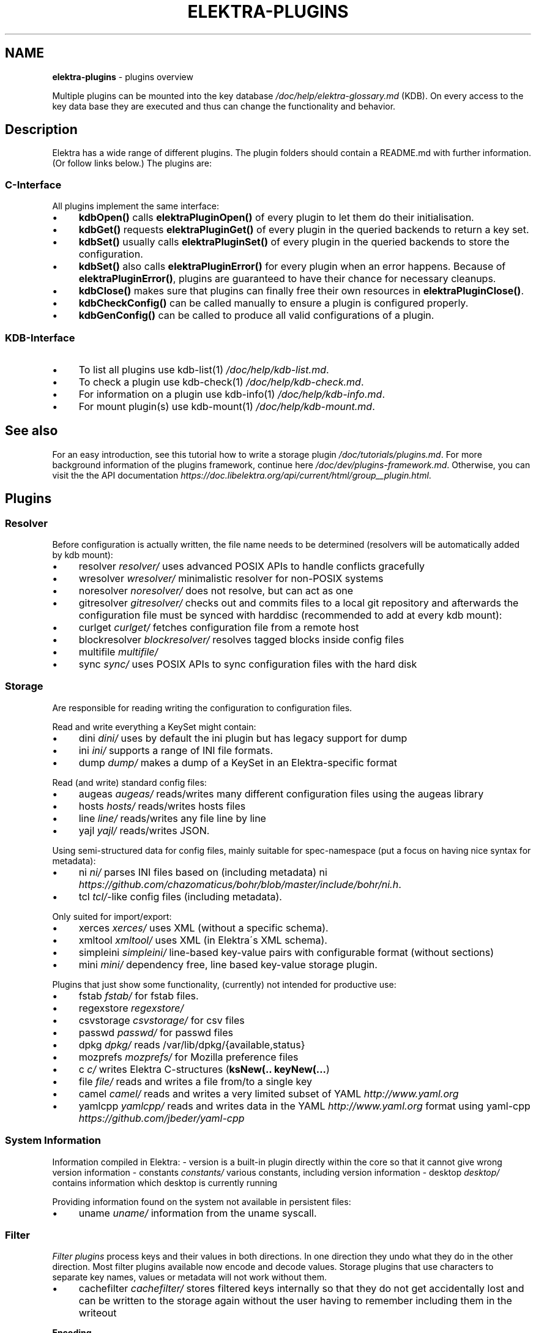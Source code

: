 .\" generated with Ronn/v0.7.3
.\" http://github.com/rtomayko/ronn/tree/0.7.3
.
.TH "ELEKTRA\-PLUGINS" "7" "March 2018" "" ""
.
.SH "NAME"
\fBelektra\-plugins\fR \- plugins overview
.
.P
Multiple plugins can be mounted into the key database \fI/doc/help/elektra\-glossary\.md\fR (KDB)\. On every access to the key data base they are executed and thus can change the functionality and behavior\.
.
.SH "Description"
Elektra has a wide range of different plugins\. The plugin folders should contain a README\.md with further information\. (Or follow links below\.) The plugins are:
.
.P
.
.SS "C\-Interface"
All plugins implement the same interface:
.
.IP "\(bu" 4
\fBkdbOpen()\fR calls \fBelektraPluginOpen()\fR of every plugin to let them do their initialisation\.
.
.IP "\(bu" 4
\fBkdbGet()\fR requests \fBelektraPluginGet()\fR of every plugin in the queried backends to return a key set\.
.
.IP "\(bu" 4
\fBkdbSet()\fR usually calls \fBelektraPluginSet()\fR of every plugin in the queried backends to store the configuration\.
.
.IP "\(bu" 4
\fBkdbSet()\fR also calls \fBelektraPluginError()\fR for every plugin when an error happens\. Because of \fBelektraPluginError()\fR, plugins are guaranteed to have their chance for necessary cleanups\.
.
.IP "\(bu" 4
\fBkdbClose()\fR makes sure that plugins can finally free their own resources in \fBelektraPluginClose()\fR\.
.
.IP "\(bu" 4
\fBkdbCheckConfig()\fR can be called manually to ensure a plugin is configured properly\.
.
.IP "\(bu" 4
\fBkdbGenConfig()\fR can be called to produce all valid configurations of a plugin\.
.
.IP "" 0
.
.SS "KDB\-Interface"
.
.IP "\(bu" 4
To list all plugins use kdb\-list(1) \fI/doc/help/kdb\-list\.md\fR\.
.
.IP "\(bu" 4
To check a plugin use kdb\-check(1) \fI/doc/help/kdb\-check\.md\fR\.
.
.IP "\(bu" 4
For information on a plugin use kdb\-info(1) \fI/doc/help/kdb\-info\.md\fR\.
.
.IP "\(bu" 4
For mount plugin(s) use kdb\-mount(1) \fI/doc/help/kdb\-mount\.md\fR\.
.
.IP "" 0
.
.SH "See also"
For an easy introduction, see this tutorial how to write a storage plugin \fI/doc/tutorials/plugins\.md\fR\. For more background information of the plugins framework, continue here \fI/doc/dev/plugins\-framework\.md\fR\. Otherwise, you can visit the the API documentation \fIhttps://doc\.libelektra\.org/api/current/html/group__plugin\.html\fR\.
.
.SH "Plugins"
.
.SS "Resolver"
Before configuration is actually written, the file name needs to be determined (resolvers will be automatically added by kdb mount):
.
.IP "\(bu" 4
resolver \fIresolver/\fR uses advanced POSIX APIs to handle conflicts gracefully
.
.IP "\(bu" 4
wresolver \fIwresolver/\fR minimalistic resolver for non\-POSIX systems
.
.IP "\(bu" 4
noresolver \fInoresolver/\fR does not resolve, but can act as one
.
.IP "\(bu" 4
gitresolver \fIgitresolver/\fR checks out and commits files to a local git repository and afterwards the configuration file must be synced with harddisc (recommended to add at every kdb mount):
.
.IP "\(bu" 4
curlget \fIcurlget/\fR fetches configuration file from a remote host
.
.IP "\(bu" 4
blockresolver \fIblockresolver/\fR resolves tagged blocks inside config files
.
.IP "\(bu" 4
multifile \fImultifile/\fR
.
.IP "\(bu" 4
sync \fIsync/\fR uses POSIX APIs to sync configuration files with the hard disk
.
.IP "" 0
.
.SS "Storage"
Are responsible for reading writing the configuration to configuration files\.
.
.P
Read and write everything a KeySet might contain:
.
.IP "\(bu" 4
dini \fIdini/\fR uses by default the ini plugin but has legacy support for dump
.
.IP "\(bu" 4
ini \fIini/\fR supports a range of INI file formats\.
.
.IP "\(bu" 4
dump \fIdump/\fR makes a dump of a KeySet in an Elektra\-specific format
.
.IP "" 0
.
.P
Read (and write) standard config files:
.
.IP "\(bu" 4
augeas \fIaugeas/\fR reads/writes many different configuration files using the augeas library
.
.IP "\(bu" 4
hosts \fIhosts/\fR reads/writes hosts files
.
.IP "\(bu" 4
line \fIline/\fR reads/writes any file line by line
.
.IP "\(bu" 4
yajl \fIyajl/\fR reads/writes JSON\.
.
.IP "" 0
.
.P
Using semi\-structured data for config files, mainly suitable for spec\-namespace (put a focus on having nice syntax for metadata):
.
.IP "\(bu" 4
ni \fIni/\fR parses INI files based on (including metadata) ni \fIhttps://github\.com/chazomaticus/bohr/blob/master/include/bohr/ni\.h\fR\.
.
.IP "\(bu" 4
tcl \fItcl/\fR\-like config files (including metadata)\.
.
.IP "" 0
.
.P
Only suited for import/export:
.
.IP "\(bu" 4
xerces \fIxerces/\fR uses XML (without a specific schema)\.
.
.IP "\(bu" 4
xmltool \fIxmltool/\fR uses XML (in Elektra\'s XML schema)\.
.
.IP "\(bu" 4
simpleini \fIsimpleini/\fR line\-based key\-value pairs with configurable format (without sections)
.
.IP "\(bu" 4
mini \fImini/\fR dependency free, line based key\-value storage plugin\.
.
.IP "" 0
.
.P
Plugins that just show some functionality, (currently) not intended for productive use:
.
.IP "\(bu" 4
fstab \fIfstab/\fR for fstab files\.
.
.IP "\(bu" 4
regexstore \fIregexstore/\fR
.
.IP "\(bu" 4
csvstorage \fIcsvstorage/\fR for csv files
.
.IP "\(bu" 4
passwd \fIpasswd/\fR for passwd files
.
.IP "\(bu" 4
dpkg \fIdpkg/\fR reads /var/lib/dpkg/{available,status}
.
.IP "\(bu" 4
mozprefs \fImozprefs/\fR for Mozilla preference files
.
.IP "\(bu" 4
c \fIc/\fR writes Elektra C\-structures (\fBksNew(\.\. keyNew(\.\.\.\fR)
.
.IP "\(bu" 4
file \fIfile/\fR reads and writes a file from/to a single key
.
.IP "\(bu" 4
camel \fIcamel/\fR reads and writes a very limited subset of YAML \fIhttp://www\.yaml\.org\fR
.
.IP "\(bu" 4
yamlcpp \fIyamlcpp/\fR reads and writes data in the YAML \fIhttp://www\.yaml\.org\fR format using yaml\-cpp \fIhttps://github\.com/jbeder/yaml\-cpp\fR
.
.IP "" 0
.
.SS "System Information"
Information compiled in Elektra: \- version is a built\-in plugin directly within the core so that it cannot give wrong version information \- constants \fIconstants/\fR various constants, including version information \- desktop \fIdesktop/\fR contains information which desktop is currently running
.
.P
Providing information found on the system not available in persistent files:
.
.IP "\(bu" 4
uname \fIuname/\fR information from the uname syscall\.
.
.IP "" 0
.
.SS "Filter"
\fIFilter plugins\fR process keys and their values in both directions\. In one direction they undo what they do in the other direction\. Most filter plugins available now encode and decode values\. Storage plugins that use characters to separate key names, values or metadata will not work without them\.
.
.IP "\(bu" 4
cachefilter \fIcachefilter/\fR stores filtered keys internally so that they do not get accidentally lost and can be written to the storage again without the user having to remember including them in the writeout
.
.IP "" 0
.
.P
\fBEncoding\fR
.
.P
Rewrite unwanted characters with different techniques:
.
.IP "\(bu" 4
ccode \fIccode/\fR using the technique from arrays in the programming language C
.
.IP "\(bu" 4
hexcode \fIhexcode/\fR using hex codes
.
.IP "\(bu" 4
base64 \fIbase64/\fR using the Base64 encoding scheme (RFC4648)
.
.IP "" 0
.
.P
Transformations:
.
.IP "\(bu" 4
directoryvalue \fIdirectoryvalue/\fR converts directory values to leaf values
.
.IP "\(bu" 4
keytometa \fIkeytometa/\fR transforms keys to metadata
.
.IP "\(bu" 4
rename \fIrename/\fR renames keys according to different rules
.
.IP "\(bu" 4
boolean \fIboolean/\fR canonicalizes boolean keys
.
.IP "" 0
.
.P
Doing other stuff:
.
.IP "\(bu" 4
crypto \fIcrypto/\fR encrypts / decrypts confidential values
.
.IP "\(bu" 4
fcrypt \fIfcrypt/\fR encrypts / decrypts entire backend files
.
.IP "\(bu" 4
iconv \fIiconv/\fR makes sure the configuration will have correct character encoding
.
.IP "\(bu" 4
hidden \fIhidden/\fR hides keys whose names start with a \fB\.\fR\.
.
.IP "\(bu" 4
null \fInull/\fR takes care of null values and other binary specialities
.
.IP "" 0
.
.SS "Notification and Logging"
Log/Send out all changes to configuration to:
.
.IP "\(bu" 4
dbus \fIdbus/\fR sends notifications for every change via dbus
.
.IP "\(bu" 4
dbusrecv \fIdbusrecv/\fR receives notifications via dbus
.
.IP "\(bu" 4
syslog \fIsyslog/\fR logs key database changes to syslog
.
.IP "\(bu" 4
journald \fIjournald/\fR logs key database changes to journald
.
.IP "\(bu" 4
logchange \fIlogchange/\fR prints the change of every key on the console
.
.IP "" 0
.
.P
Notification of key changes:
.
.IP "\(bu" 4
internalnotification \fIinternalnotification/\fR get updates automatically when registered keys were changed
.
.IP "" 0
.
.SS "Debug"
Trace everything that happens within KDB:
.
.IP "\(bu" 4
timeofday \fItimeofday/\fR prints timestamps
.
.IP "\(bu" 4
tracer \fItracer/\fR traces all calls
.
.IP "\(bu" 4
counter \fIcounter/\fR count and print how often a plugin is used
.
.IP "" 0
.
.SS "Checker"
Copies metadata to keys:
.
.IP "\(bu" 4
spec \fIspec/\fR copies metadata from spec namespace (the standard way)
.
.IP "\(bu" 4
glob \fIglob/\fR using globbing techniques (needed by some plugins)
.
.IP "\(bu" 4
struct \fIstruct/\fR using a defined structure (may also reject configuration not conforming to that structure)
.
.IP "" 0
.
.P
Plugins that check if values are valid based on metadata (typically copied by the \fBspec\fR plugin just before):
.
.P
\fBValue Validation\fR
.
.IP "\(bu" 4
validation \fIvalidation/\fR by using regex
.
.IP "\(bu" 4
network \fInetwork/\fR by using network APIs
.
.IP "\(bu" 4
ipaddr \fIipaddr/\fR checks IP addresses using regular expressions
.
.IP "\(bu" 4
path \fIpath/\fR by checking files on file system
.
.IP "\(bu" 4
type \fItype/\fR using run\-time type checking (CORBA types/)
.
.IP "\(bu" 4
enum \fIenum/\fR compares the keyvalue against a list of valid values
.
.IP "\(bu" 4
mathcheck \fImathcheck/\fR by mathematical expressions using key values as operands
.
.IP "\(bu" 4
conditionals \fIconditionals/\fR by using if\-then\-else like statements
.
.IP "\(bu" 4
required \fIrequired/\fR rejects non\-required keys
.
.IP "\(bu" 4
date \fIdate/\fR validates date and time data
.
.IP "\(bu" 4
range \fIrange/\fR checks if a value is within a given range
.
.IP "" 0
.
.P
\fBOther Validation\fR
.
.IP "\(bu" 4
filecheck \fIfilecheck/\fR does sanity checks on a file
.
.IP "\(bu" 4
lineendings \fIlineendings/\fR tests file for consistent line endings
.
.IP "" 0
.
.SS "Interpreter"
These plugins start an interpreter and allow you to execute a script in an interpreted language whenever Elektra’s key database gets accessed\. Note that they depend on the presence of the respective binding during run\-time\.
.
.IP "\(bu" 4
jni \fIjni/\fR java plugins started by jni, works with jna plugins
.
.IP "\(bu" 4
python \fIpython/\fR Python 3 plugins
.
.IP "\(bu" 4
python2 \fIpython2/\fR Python 2 plugins (deprecated)
.
.IP "\(bu" 4
ruby \fIruby/\fR Ruby plugins
.
.IP "\(bu" 4
lua \fIlua/\fR Lua plugins
.
.IP "\(bu" 4
shell \fIshell/\fR executes shell commandos
.
.IP "\(bu" 4
haskell \fIhaskell/\fR used for linking haskell plugins and is a small example for such plugins itself
.
.IP "" 0
.
.SS "Others"
.
.IP "\(bu" 4
doc \fIdoc/\fR contains the documentation of the plugin interface
.
.IP "\(bu" 4
error \fIerror/\fR yields errors as described in metadata (handy for test purposes)
.
.IP "\(bu" 4
template \fItemplate/\fR to be copied for new plugins
.
.IP "\(bu" 4
list \fIlist/\fR loads other plugins
.
.IP "\(bu" 4
iterate \fIiterate/\fR iterate over all keys and run exported functions on tagged keys
.
.IP "\(bu" 4
semlock \fIsemlock/\fR a semaphore based global locking logic
.
.IP "\(bu" 4
profile \fIprofile/\fR links profile keys
.
.IP "\(bu" 4
simplespeclang \fIsimplespeclang/\fR simple configuration specification language
.
.IP "" 0

